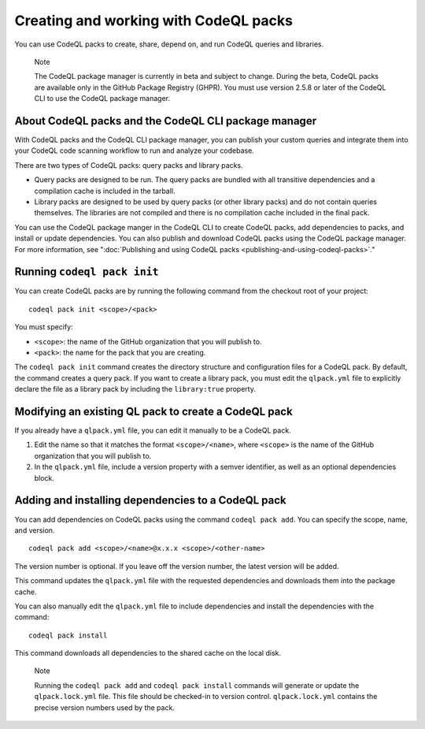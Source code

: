 .. _creating-and-working-with-codeql-packs:

Creating and working with CodeQL packs
======================================

You can use CodeQL packs to create, share, depend on, and run CodeQL queries and libraries.

.. pull-quote::

   Note

   The CodeQL package manager is currently in beta and subject to change. During the beta, CodeQL packs are available only in the GitHub Package Registry (GHPR). You must use version 2.5.8 or later of the CodeQL CLI to use the CodeQL package manager.

About CodeQL packs and the CodeQL CLI package manager
-----------------------------------------------------

With CodeQL packs and the CodeQL CLI package manager, you can publish your custom queries and integrate them into your CodeQL code scanning workflow to run and analyze your codebase.

There are two types of CodeQL packs: query packs and library packs.

* Query packs are designed to be run. The query packs are bundled with all transitive dependencies and a compilation cache is included in the tarball.
* Library packs are designed to be used by query packs (or other library packs) and do not contain queries themselves. The libraries are not compiled and there is no compilation cache included in the final pack.

You can use the CodeQL package manger in the CodeQL CLI to create CodeQL packs, add dependencies to packs, and install or update dependencies. You can also publish and download CodeQL packs using the CodeQL package manager. For more information, see ":doc:`Publishing and using CodeQL packs <publishing-and-using-codeql-packs>`."

Running ``codeql pack init``
----------------------------
You can create CodeQL packs are by running the following command from the checkout root of your project:

::

  codeql pack init <scope>/<pack>

You must specify:

- ``<scope>``: the name of the GitHub organization that you will publish to.
- ``<pack>``: the name for the pack that you are creating.

The ``codeql pack init`` command creates the directory structure and configuration files for a CodeQL pack. By default, the command creates a query pack. If you want to create a library pack, you must edit the ``qlpack.yml`` file to explicitly declare the file as a library pack by including the ``library:true`` property.

Modifying an existing QL pack to create a CodeQL pack
-----------------------------------------------------
If you already have a ``qlpack.yml`` file, you can edit it manually to be a CodeQL pack.

#. Edit the name so that it matches the format ``<scope>/<name>``, where ``<scope>`` is the name of the GitHub organization that you will publish to.
#. In the ``qlpack.yml`` file, include a version property with a semver identifier, as well as an optional dependencies block.

Adding and installing dependencies to a CodeQL pack
---------------------------------------------------
You can add dependencies on CodeQL packs using the command ``codeql pack add``. You can specify the scope, name, and version.

::

  codeql pack add <scope>/<name>@x.x.x <scope>/<other-name>

The version number is optional. If you leave off the version number, the latest version will be added.

This command updates the ``qlpack.yml`` file with the requested dependencies and downloads them into the package cache.

You can also manually edit the ``qlpack.yml`` file to include dependencies and install the dependencies with the command:

::

  codeql pack install

This command downloads all dependencies to the shared cache on the local disk.

.. pull-quote::

   Note

   Running the ``codeql pack add`` and ``codeql pack install`` commands will generate or update the ``qlpack.lock.yml`` file. This file should be checked-in to version control. ``qlpack.lock.yml`` contains the precise version numbers used by the pack.

